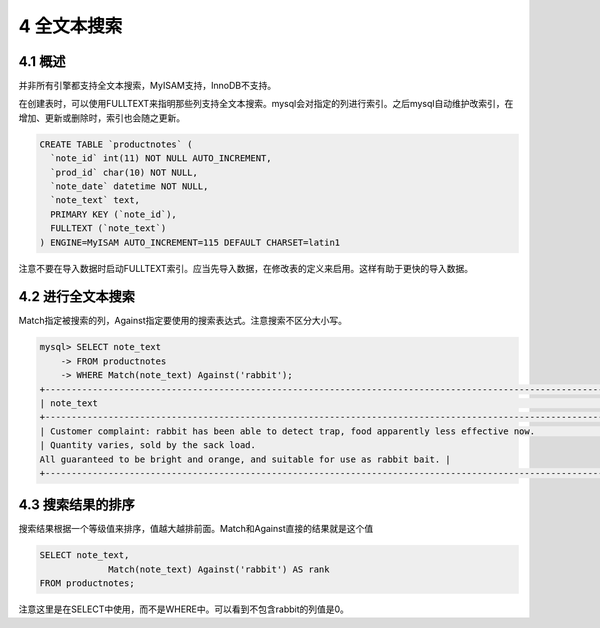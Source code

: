 4 全文本搜索
============

4.1 概述
--------

并非所有引擎都支持全文本搜索，MyISAM支持，InnoDB不支持。

在创建表时，可以使用FULLTEXT来指明那些列支持全文本搜索。mysql会对指定的列进行索引。之后mysql自动维护改索引，在增加、更新或删除时，索引也会随之更新。

.. code:: sql

   CREATE TABLE `productnotes` (
     `note_id` int(11) NOT NULL AUTO_INCREMENT,
     `prod_id` char(10) NOT NULL,
     `note_date` datetime NOT NULL,
     `note_text` text,
     PRIMARY KEY (`note_id`),
     FULLTEXT (`note_text`)
   ) ENGINE=MyISAM AUTO_INCREMENT=115 DEFAULT CHARSET=latin1

注意不要在导入数据时启动FULLTEXT索引。应当先导入数据，在修改表的定义来启用。这样有助于更快的导入数据。

4.2 进行全文本搜索
------------------

Match指定被搜索的列，Against指定要使用的搜索表达式。注意搜索不区分大小写。

.. code:: sql

   mysql> SELECT note_text
       -> FROM productnotes
       -> WHERE Match(note_text) Against('rabbit');
   +----------------------------------------------------------------------------------------------------------------------+
   | note_text                                                                                                            |
   +----------------------------------------------------------------------------------------------------------------------+
   | Customer complaint: rabbit has been able to detect trap, food apparently less effective now.                         |
   | Quantity varies, sold by the sack load.
   All guaranteed to be bright and orange, and suitable for use as rabbit bait. |
   +----------------------------------------------------------------------------------------------------------------------+

4.3 搜索结果的排序
------------------

搜索结果根据一个等级值来排序，值越大越排前面。Match和Against直接的结果就是这个值

.. code:: sql

   SELECT note_text, 
                Match(note_text) Against('rabbit') AS rank
   FROM productnotes;

注意这里是在SELECT中使用，而不是WHERE中。可以看到不包含rabbit的列值是0。
